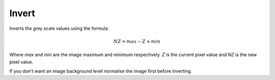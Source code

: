 
.. index:: 
   pair: Image; Invert

Invert
======

Inverts the grey scale values using the formula:

.. math:: NZ = max - Z + min

Where *max* and *min* are the image maximum and minimum respectively. *Z* is the current pixel value and *NZ* is the new pixel value.

|Note| If you don't want an image background level normalise the image first before inverting.

.. |Note| image:: _static/Note.png
